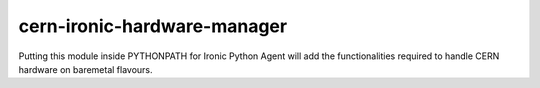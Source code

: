 cern-ironic-hardware-manager
===============================

Putting this module inside PYTHONPATH for Ironic Python Agent will add the functionalities required to handle CERN hardware on baremetal flavours.